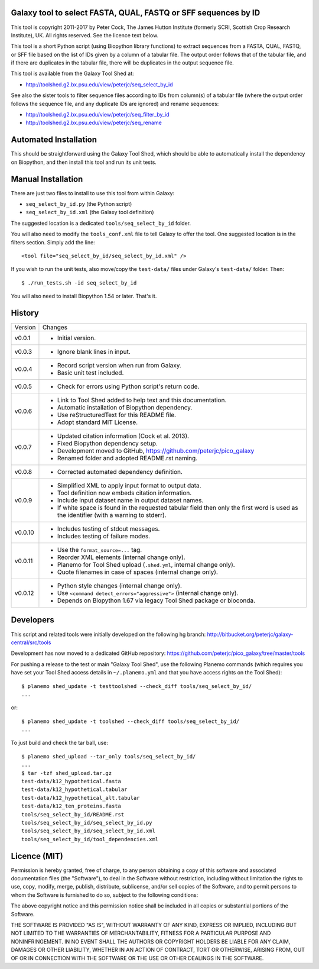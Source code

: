 Galaxy tool to select FASTA, QUAL, FASTQ or SFF sequences by ID
===============================================================

This tool is copyright 2011-2017 by Peter Cock, The James Hutton Institute
(formerly SCRI, Scottish Crop Research Institute), UK. All rights reserved.
See the licence text below.

This tool is a short Python script (using Biopython library functions) to extract
sequences from a FASTA, QUAL, FASTQ, or SFF file based on the list of IDs given
by a column of a tabular file. The output order follows that of the tabular file,
and if there are duplicates in the tabular file, there will be duplicates in the
output sequence file.

This tool is available from the Galaxy Tool Shed at:

* http://toolshed.g2.bx.psu.edu/view/peterjc/seq_select_by_id

See also the sister tools to filter sequence files according to IDs from column(s)
of a tabular file (where the output order follows the sequence file, and any
duplicate IDs are ignored) and rename sequences:

* http://toolshed.g2.bx.psu.edu/view/peterjc/seq_filter_by_id
* http://toolshed.g2.bx.psu.edu/view/peterjc/seq_rename


Automated Installation
======================

This should be straightforward using the Galaxy Tool Shed, which should be
able to automatically install the dependency on Biopython, and then install
this tool and run its unit tests.


Manual Installation
===================

There are just two files to install to use this tool from within Galaxy:

* ``seq_select_by_id.py`` (the Python script)
* ``seq_select_by_id.xml`` (the Galaxy tool definition)

The suggested location is a dedicated ``tools/seq_select_by_id`` folder.

You will also need to modify the ``tools_conf.xml`` file to tell Galaxy to offer the
tool. One suggested location is in the filters section. Simply add the line::

    <tool file="seq_select_by_id/seq_select_by_id.xml" />

If you wish to run the unit tests, also move/copy the ``test-data/`` files
under Galaxy's ``test-data/`` folder. Then::

    $ ./run_tests.sh -id seq_select_by_id

You will also need to install Biopython 1.54 or later. That's it.


History
=======

======= ======================================================================
Version Changes
------- ----------------------------------------------------------------------
v0.0.1  - Initial version.
v0.0.3  - Ignore blank lines in input.
v0.0.4  - Record script version when run from Galaxy.
        - Basic unit test included.
v0.0.5  - Check for errors using Python script's return code.
v0.0.6  - Link to Tool Shed added to help text and this documentation.
        - Automatic installation of Biopython dependency.
        - Use reStructuredText for this README file.
        - Adopt standard MIT License.
v0.0.7  - Updated citation information (Cock et al. 2013).
        - Fixed Biopython dependency setup.
        - Development moved to GitHub, https://github.com/peterjc/pico_galaxy
        - Renamed folder and adopted README.rst naming.
v0.0.8  - Corrected automated dependency definition.
v0.0.9  - Simplified XML to apply input format to output data.
        - Tool definition now embeds citation information.
        - Include input dataset name in output dataset names.
        - If white space is found in the requested tabular field then only
          the first word is used as the identifier (with a warning to stderr).
v0.0.10 - Includes testing of stdout messages.
        - Includes testing of failure modes.
v0.0.11 - Use the ``format_source=...`` tag.
        - Reorder XML elements (internal change only).
        - Planemo for Tool Shed upload (``.shed.yml``, internal change only).
        - Quote filenames in case of spaces (internal change only).
v0.0.12 - Python style changes (internal change only).
        - Use ``<command detect_errors="aggressive">`` (internal change only).
        - Depends on Biopython 1.67 via legacy Tool Shed package or bioconda.
======= ======================================================================


Developers
==========

This script and related tools were initially developed on the following hg branch:
http://bitbucket.org/peterjc/galaxy-central/src/tools

Development has now moved to a dedicated GitHub repository:
https://github.com/peterjc/pico_galaxy/tree/master/tools

For pushing a release to the test or main "Galaxy Tool Shed", use the following
Planemo commands (which requires you have set your Tool Shed access details in
``~/.planemo.yml`` and that you have access rights on the Tool Shed)::

    $ planemo shed_update -t testtoolshed --check_diff tools/seq_select_by_id/
    ...

or::

    $ planemo shed_update -t toolshed --check_diff tools/seq_select_by_id/
    ...

To just build and check the tar ball, use::

    $ planemo shed_upload --tar_only tools/seq_select_by_id/
    ...
    $ tar -tzf shed_upload.tar.gz 
    test-data/k12_hypothetical.fasta
    test-data/k12_hypothetical.tabular
    test-data/k12_hypothetical_alt.tabular
    test-data/k12_ten_proteins.fasta
    tools/seq_select_by_id/README.rst
    tools/seq_select_by_id/seq_select_by_id.py
    tools/seq_select_by_id/seq_select_by_id.xml
    tools/seq_select_by_id/tool_dependencies.xml


Licence (MIT)
=============

Permission is hereby granted, free of charge, to any person obtaining a copy
of this software and associated documentation files (the "Software"), to deal
in the Software without restriction, including without limitation the rights
to use, copy, modify, merge, publish, distribute, sublicense, and/or sell
copies of the Software, and to permit persons to whom the Software is
furnished to do so, subject to the following conditions:

The above copyright notice and this permission notice shall be included in
all copies or substantial portions of the Software.

THE SOFTWARE IS PROVIDED "AS IS", WITHOUT WARRANTY OF ANY KIND, EXPRESS OR
IMPLIED, INCLUDING BUT NOT LIMITED TO THE WARRANTIES OF MERCHANTABILITY,
FITNESS FOR A PARTICULAR PURPOSE AND NONINFRINGEMENT. IN NO EVENT SHALL THE
AUTHORS OR COPYRIGHT HOLDERS BE LIABLE FOR ANY CLAIM, DAMAGES OR OTHER
LIABILITY, WHETHER IN AN ACTION OF CONTRACT, TORT OR OTHERWISE, ARISING FROM,
OUT OF OR IN CONNECTION WITH THE SOFTWARE OR THE USE OR OTHER DEALINGS IN
THE SOFTWARE.
